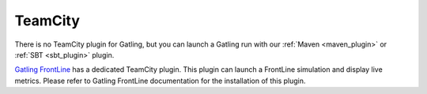 ########
TeamCity
########

There is no TeamCity plugin for Gatling, but you can launch a Gatling run with our :ref:`Maven <maven_plugin>` or :ref:`SBT <sbt_plugin>` plugin.

`Gatling FrontLine <https://gatling.io/gatling-frontline/>`_ has a dedicated TeamCity plugin. This plugin can launch a FrontLine simulation and display live metrics. Please refer to Gatling FrontLine documentation for the installation of this plugin.
